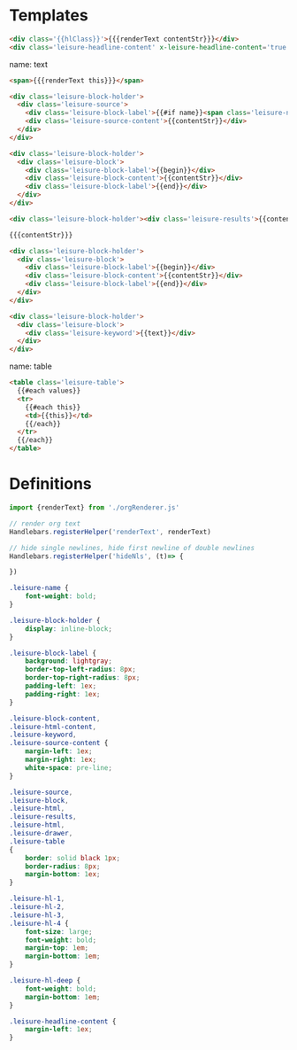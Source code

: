 * Templates

#+name: headline
#+begin_src html
<div class='{{hlClass}}'>{{{renderText contentStr}}}</div>
<div class='leisure-headline-content' x-leisure-headline-content='true'></div>
#+end_src

name: text
#+begin_src html
<span>{{{renderText this}}}</span>
#+end_src

#+name: source
#+begin_src html
<div class='leisure-block-holder'>
  <div class='leisure-source'>
    <div class='leisure-block-label'>{{#if name}}<span class='leisure-name'>{{name}}: </span>{{/if}}<b><i>{{language}}</i></b></div>
    <div class='leisure-source-content'>{{contentStr}}</div>
  </div>
</div>
#+end_src

#+name: block
#+begin_src html
<div class='leisure-block-holder'>
  <div class='leisure-block'>
    <div class='leisure-block-label'>{{begin}}</div>
    <div class='leisure-block-content'>{{contentStr}}</div>
    <div class='leisure-block-label'>{{end}}</div>
  </div>
</div>
#+end_src

#+name: results
#+begin_src html
<div class='leisure-block-holder'><div class='leisure-results'>{{contentStr}}</div></div>
#+end_src

#+name: html
#+begin_src html
{{{contentStr}}}
#+end_src

#+name: drawer
#+begin_src html
<div class='leisure-block-holder'>
  <div class='leisure-block'>
    <div class='leisure-block-label'>{{begin}}</div>
    <div class='leisure-block-content'>{{contentStr}}</div>
    <div class='leisure-block-label'>{{end}}</div>
  </div>
</div>
#+end_src

#+name: keyword
#+begin_src html
<div class='leisure-block-holder'>
  <div class='leisure-block'>
    <div class='leisure-keyword'>{{text}}</div>
  </div>
</div>
#+end_src

name: table
#+begin_src html
<table class='leisure-table'>
  {{#each values}}
  <tr>
    {{#each this}}
    <td>{{this}}</td>
    {{/each}}
  </tr>
  {{/each}}
</table>
#+end_src

* Definitions
#+begin_src js
import {renderText} from './orgRenderer.js'

// render org text
Handlebars.registerHelper('renderText', renderText)

// hide single newlines, hide first newline of double newlines
Handlebars.registerHelper('hideNls', (t)=> {
    
})
#+end_src

#+begin_src css
.leisure-name {
    font-weight: bold;
}

.leisure-block-holder {
    display: inline-block;
}

.leisure-block-label {
    background: lightgray;
    border-top-left-radius: 8px;
    border-top-right-radius: 8px;
    padding-left: 1ex;
    padding-right: 1ex;
}

.leisure-block-content,
.leisure-html-content,
.leisure-keyword,
.leisure-source-content {
    margin-left: 1ex;
    margin-right: 1ex;
    white-space: pre-line;
}

.leisure-source,
.leisure-block,
.leisure-html,
.leisure-results,
.leisure-html,
.leisure-drawer,
.leisure-table
{
    border: solid black 1px;
    border-radius: 8px;
    margin-bottom: 1ex;
}

.leisure-hl-1,
.leisure-hl-2,
.leisure-hl-3,
.leisure-hl-4 {
    font-size: large;
    font-weight: bold;
    margin-top: 1em;
    margin-bottom: 1em;
}

.leisure-hl-deep {
    font-weight: bold;
    margin-bottom: 1em;
}

.leisure-headline-content {
    margin-left: 1ex;
}
#+end_src
